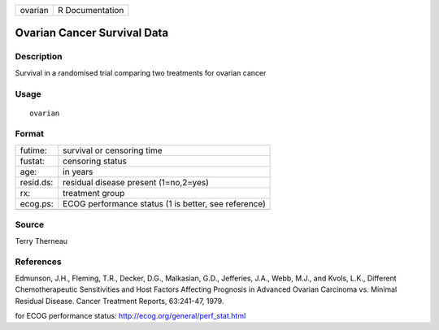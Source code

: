 +-----------+-------------------+
| ovarian   | R Documentation   |
+-----------+-------------------+

Ovarian Cancer Survival Data
----------------------------

Description
~~~~~~~~~~~

Survival in a randomised trial comparing two treatments for ovarian
cancer

Usage
~~~~~

::

    ovarian

Format
~~~~~~

+-------------+--------------------------------------------------------+
| futime:     | survival or censoring time                             |
+-------------+--------------------------------------------------------+
| fustat:     | censoring status                                       |
+-------------+--------------------------------------------------------+
| age:        | in years                                               |
+-------------+--------------------------------------------------------+
| resid.ds:   | residual disease present (1=no,2=yes)                  |
+-------------+--------------------------------------------------------+
| rx:         | treatment group                                        |
+-------------+--------------------------------------------------------+
| ecog.ps:    | ECOG performance status (1 is better, see reference)   |
+-------------+--------------------------------------------------------+
+-------------+--------------------------------------------------------+

Source
~~~~~~

Terry Therneau

References
~~~~~~~~~~

Edmunson, J.H., Fleming, T.R., Decker, D.G., Malkasian, G.D., Jefferies,
J.A., Webb, M.J., and Kvols, L.K., Different Chemotherapeutic
Sensitivities and Host Factors Affecting Prognosis in Advanced Ovarian
Carcinoma vs. Minimal Residual Disease. Cancer Treatment Reports,
63:241-47, 1979.

for ECOG performance status:
`http://ecog.org/general/perf\_stat.html <http://ecog.org/general/perf_stat.html>`_
